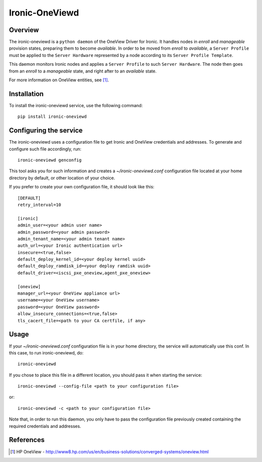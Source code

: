===============
Ironic-OneViewd
===============

Overview
========

The ironic-oneviewd is a ``python daemon`` of the OneView Driver for Ironic.
It handles nodes in *enroll* and *manageable* provision states, preparing them
to become *available*. In order to be moved from *enroll* to *available*, a
``Server Profile`` must be applied to the ``Server Hardware`` represented by a
node according to its ``Server Profile Template``.

This daemon monitors Ironic nodes and applies a ``Server Profile`` to such
``Server Hardware``. The node then goes from an *enroll* to a *manageable*
state, and right after to an *available* state.

For more information on OneView entities, see [1]_.

Installation
============

To install the ironic-oneviewd service, use the following command::

    pip install ironic-oneviewd

Configuring the service
=======================

The ironic-oneviewd uses a configuration file to get Ironic and OneView
credentials and addresses. To generate and configure such file accordingly,
run::

    ironic-oneviewd genconfig

This tool asks you for such information and creates a *~/ironic-oneviewd.conf*
configuration file located at your home directory by default, or other
location of your choice.

If you prefer to create your own configuration file, it should look like this::

    [DEFAULT]
    retry_interval=10

    [ironic]
    admin_user=<your admin user name>
    admin_password=<your admin password>
    admin_tenant_name=<your admin tenant name>
    auth_url=<your Ironic authentication url>
    insecure=<true,false>
    default_deploy_kernel_id=<your deploy kernel uuid>
    default_deploy_ramdisk_id=<your deploy ramdisk uuid>
    default_driver=<iscsi_pxe_oneview,agent_pxe_oneview>

    [oneview]
    manager_url=<your OneView appliance url>
    username=<your OneView username>
    password=<your OneView password>
    allow_insecure_connections=<true,false>
    tls_cacert_file=<path to your CA certfile, if any>

Usage
=====

If your *~/ironic-oneviewd.conf* configuration file is in your home directory,
the service will automatically use this conf. In this case, to run
ironic-oneviewd, do::

    ironic-oneviewd

If you chose to place this file in a different location, you should pass it
when starting the service::

    ironic-oneviewd --config-file <path to your configuration file>

or::

    ironic-oneviewd -c <path to your configuration file>

Note that, in order to run this daemon, you only have to pass the
configuration file previously created containing the required credentials
and addresses.

References
==========
.. [1] HP OneView - http://www8.hp.com/us/en/business-solutions/converged-systems/oneview.html

